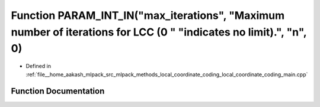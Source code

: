 .. _exhale_function_local__coordinate__coding__main_8cpp_1adb6d0db64150cdf3d900c6c796b89a38:

Function PARAM_INT_IN("max_iterations", "Maximum number of iterations for LCC (0 " "indicates no limit).", "n", 0)
==================================================================================================================

- Defined in :ref:`file__home_aakash_mlpack_src_mlpack_methods_local_coordinate_coding_local_coordinate_coding_main.cpp`


Function Documentation
----------------------


.. doxygenfunction:: PARAM_INT_IN("max_iterations", "Maximum number of iterations for LCC (0 " "indicates no limit).", "n", 0)
